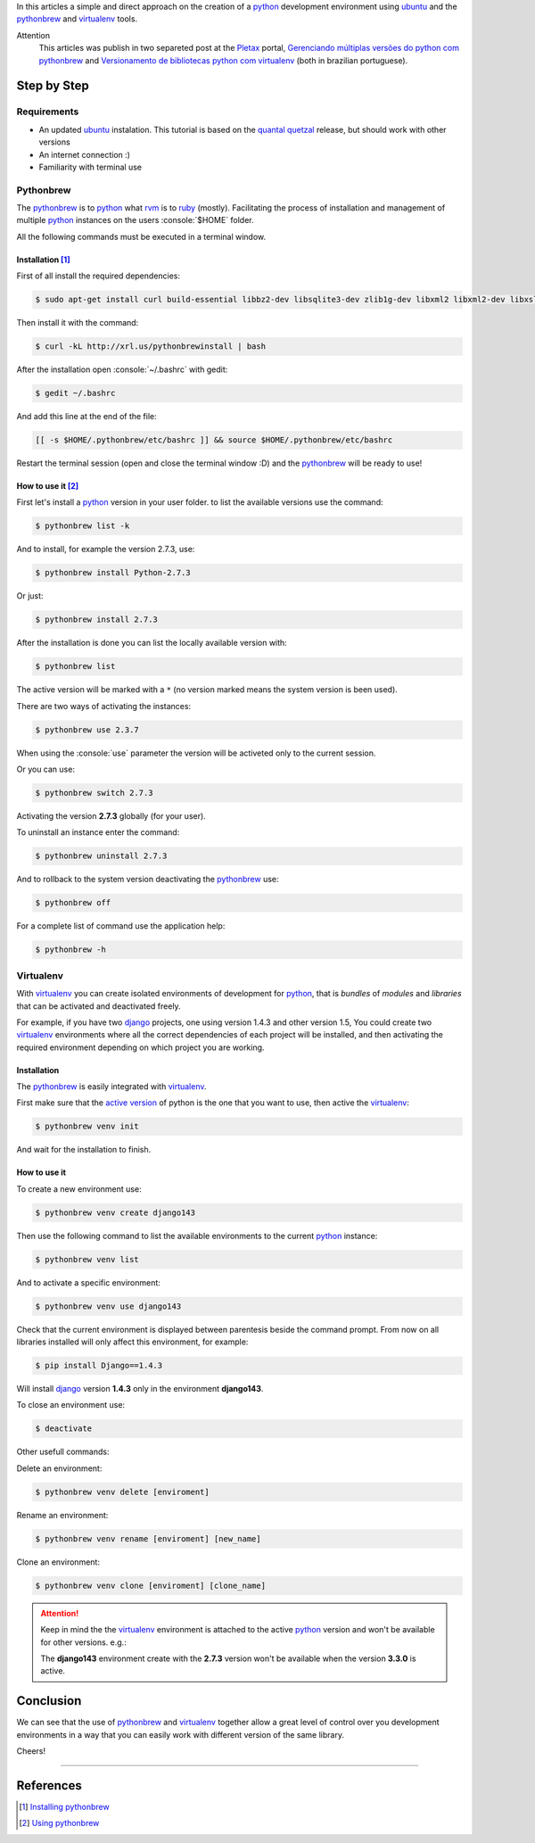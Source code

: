 .. link:
.. description: A simple and direct approach on the creation of a python development environment using ubuntu and the pythonbrew and virtualenv tools
.. tags: python, linux, development
.. date: 2013/02/24 20:05:33
.. title: Python environment with Pythonbrew
.. slug: python-environment-with-pythonbrew


.. http://docutils.sourceforge.net/docs/user/rst/quickref.html

.. role:: console(code)
    :language: console

In this articles a simple and direct approach on the creation of a python_ development environment using ubuntu_ and the pythonbrew_ and virtualenv_ tools.

.. TEASER_END

Attention
    This articles was publish in two separeted post at the Pletax_ portal, `Gerenciando múltiplas versões do python com pythonbrew`_ and `Versionamento de bibliotecas python com virtualenv`_ (both in brazilian portuguese).

Step by Step
============

Requirements
------------

* An updated ubuntu_ instalation. This tutorial is based on the `quantal quetzal`_ release, but should work with other versions
* An internet connection :)
* Familiarity with terminal use

Pythonbrew
----------

The pythonbrew_ is to python_ what rvm_ is to ruby_ (mostly). Facilitating the process of installation and management of multiple python_ instances on the users :console:`$HOME` folder.

All the following commands must be executed in a terminal window.

Installation [#]_
^^^^^^^^^^^^^^^^^

First of all install the required dependencies:

.. code:: console

    $ sudo apt-get install curl build-essential libbz2-dev libsqlite3-dev zlib1g-dev libxml2 libxml2-dev libxslt1-dev libgdbm-dev libssl-dev tk-dev libexpat1-dev libncursesw5-dev

Then install it with the command:

.. code:: console

    $ curl -kL http://xrl.us/pythonbrewinstall | bash

After the installation open :console:`~/.bashrc` with gedit:

.. code:: console

    $ gedit ~/.bashrc

And add this line at the end of the file:

.. code:: console

    [[ -s $HOME/.pythonbrew/etc/bashrc ]] && source $HOME/.pythonbrew/etc/bashrc

Restart the terminal session (open and close the terminal window :D) and the pythonbrew_ will be ready to use!

How to use it [#]_
^^^^^^^^^^^^^^^^^^

First let's install a python_ version in your user folder. to list the available versions use the command:

.. code:: console

    $ pythonbrew list -k

And to install, for example the version 2.7.3, use:

.. code:: console

    $ pythonbrew install Python-2.7.3

Or just:

.. code:: console

    $ pythonbrew install 2.7.3

After the installation is done you can list the locally available version with:

.. code:: console

    $ pythonbrew list

The active version will be marked with a ``*`` (no version marked means the system version is been used).

.. _active version:

There are two ways of activating the instances:

.. code:: console

    $ pythonbrew use 2.3.7

When using the :console:`use` parameter the version will be activeted only to the current session.

Or you can use:

.. code:: console

    $ pythonbrew switch 2.7.3

Activating the version **2.7.3** globally (for your user).

To uninstall an instance enter the command:

.. code:: console

    $ pythonbrew uninstall 2.7.3

And to rollback to the system version deactivating the pythonbrew_ use:

.. code:: console

    $ pythonbrew off

For a complete list of command use the application help:

.. code:: console

    $ pythonbrew -h

Virtualenv
----------

With virtualenv_ you can create isolated environments of development for python_, that is *bundles* of *modules* and *libraries* that can be activated and deactivated freely.

For example, if you have two django_ projects, one using version 1.4.3 and other version 1.5, You could create two virtualenv_ environments where all the correct dependencies of each project will be installed, and then activating the required environment depending on which project you are working.

Installation
^^^^^^^^^^^^

The pythonbrew_ is easily integrated with virtualenv_.

.. _activate it:

First make sure that the `active version`_ of python is the one that you want to use, then active the virtualenv_:

.. code:: console

    $ pythonbrew venv init

And wait for the installation to finish.

How to use it
^^^^^^^^^^^^^

To create a new environment use:

.. code:: console

    $ pythonbrew venv create django143

Then use the following command to list the available environments to the current python_ instance:

.. code:: console

    $ pythonbrew venv list

And to activate a specific environment:

.. code:: console

    $ pythonbrew venv use django143

Check that the current environment is displayed between parentesis beside the command prompt. From now on all libraries installed will only affect this environment, for example:

.. code:: console

    $ pip install Django==1.4.3

Will install django_ version **1.4.3** only in the environment **django143**.

To close an environment use:

.. code:: console

    $ deactivate

Other usefull commands:

Delete an environment:

.. code:: console

    $ pythonbrew venv delete [enviroment]

Rename an environment:

.. code:: console

    $ pythonbrew venv rename [enviroment] [new_name]

Clone an environment:

.. code:: console

    $ pythonbrew venv clone [enviroment] [clone_name]

.. attention::
    Keep in mind the the virtualenv_ environment is attached to the active python_ version and won't be available for other versions. e.g.:

    The **django143** environment create with the **2.7.3** version won't be available when the version **3.3.0** is active.

Conclusion
==========

We can see that the use of pythonbrew_ and virtualenv_ together allow a great level of control over you development environments in a way that you can easily work with different version of the same library.

Cheers!

----

References
==========

.. [#] `Installing pythonbrew`_
.. [#] `Using pythonbrew`_

.. _Pletax: http://www.pletax.com/
.. _Gerenciando múltiplas versões do python com pythonbrew: http://www.pletax.com/2013/03/gerenciando-multiplas-versoes-do-python-com-pythonbrew/
.. _Versionamento de bibliotecas python com virtualenv: http://www.pletax.com/2013/04/versionamento-de-bibliotecas-python-com-virtualenv/
.. _python: http://www.python.org/
.. _ubuntu: http://www.ubuntu.com/
.. _pythonbrew: http://github.com/utahta/pythonbrew
.. _virtualenv: http://www.virtualenv.org/
.. _Quantal Quetzal: http://wiki.ubuntu.com/QuantalQuetzal
.. _rvm: http://rvm.io/
.. _ruby: http//www.ruby-lang.org/
.. _django: http://www.djangoproject.com/
.. _Installing pythonbrew: http://github.com/utahta/pythonbrew#installation
.. _Using pythonbrew: http://github.com/utahta/pythonbrew#usage

